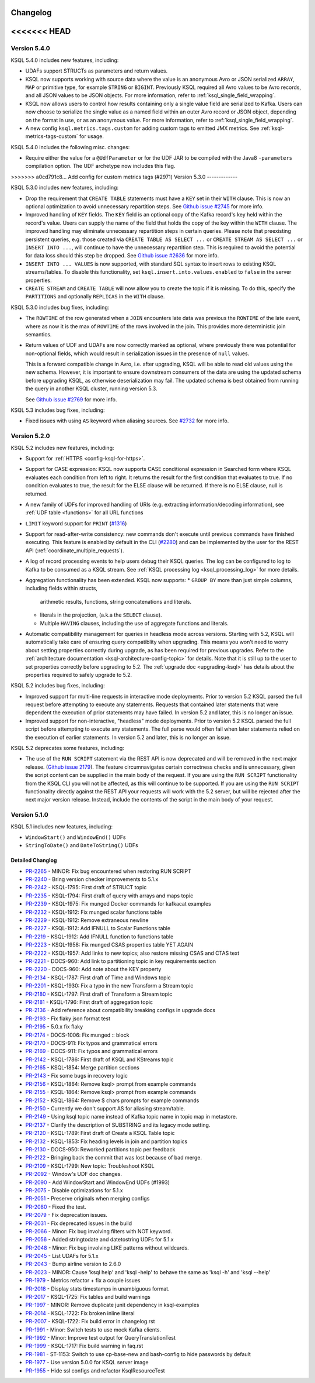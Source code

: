Changelog
=========

<<<<<<< HEAD
=======
Version 5.4.0
-------------

KSQL 5.4.0 includes new features, including:

* UDAFs support STRUCTs as parameters and return values.

* KSQL now supports working with source data where the value is an anonymous Avro or JSON serialized
  ``ARRAY``, ``MAP`` or primitive type, for example ``STRING`` or ``BIGINT``. Previously KSQL required all
  Avro values to be Avro records, and all JSON values to be JSON objects.
  For more information, refer to :ref:`ksql_single_field_wrapping`.

* KSQL now allows users to control how results containing only a single value field are serialized
  to Kafka. Users can now choose to serialize the single value as a named field within an outer
  Avro record or JSON object, depending on the format in use, or as an anonymous value.
  For more information, refer to :ref:`ksql_single_field_wrapping`.

* A new config ``ksql.metrics.tags.custom`` for adding custom tags to emitted JMX metrics.
  See :ref:`ksql-metrics-tags-custom` for usage.

KSQL 5.4.0 includes the following misc. changes:

* Require either the value for a ``@UdfParameter`` or for the UDF JAR to be compiled with
  the Java8 ``-parameters`` compilation option. The UDF archetype now includes this flag.

>>>>>>> a0cd791c8... Add config for custom metrics tags (#2971)
Version 5.3.0
-------------

KSQL 5.3.0 includes new features, including:

* Drop the requirement that ``CREATE TABLE`` statements must have a ``KEY`` set in their ``WITH`` clause.
  This is now an optional optimization to avoid unnecessary repartition steps.
  See `Github issue #2745 <https://github.com/confluentinc/ksql/pull/2745>`_ for more info.

* Improved handling of ``KEY`` fields. The ``KEY`` field is an optional copy of the Kafka record's key held
  within the record's value. Users can supply the name of the field that holds the copy of the key within
  the ``WITH`` clause.
  The improved handling may eliminate unnecessary repartition steps in certain queries.
  Please note that preexisting persistent queries, e.g. those created via ``CREATE TABLE AS SELECT ...`` or
  ``CREATE STREAM AS SELECT ...`` or ``INSERT INTO ...``, will continue to have the unnecessary repartition step.
  This is required to avoid the potential for data loss should this step be dropped.
  See `Github issue #2636 <https://github.com/confluentinc/ksql/pull/2636>`_ for more info.

* ``INSERT INTO ... VALUES`` is now supported, with standard SQL syntax to insert rows to existing
  KSQL streams/tables. To disable this functionality, set ``ksql.insert.into.values.enabled`` to
  ``false`` in the server properties.

* ``CREATE STREAM`` and ``CREATE TABLE`` will now allow you to create the topic if it is missing.
  To do this, specify the ``PARTITIONS`` and optionally ``REPLICAS`` in the ``WITH`` clause.

KSQL 5.3.0 includes bug fixes, including:

* The ``ROWTIME`` of the row generated when a ``JOIN`` encounters late data was previous the ``ROWTIME`` of the late event,
  where as now it is the max of ``ROWTIME`` of the rows involved in the join.  This provides more deterministic join semantics.

* Return values of UDF and UDAFs are now correctly marked as optional, where previously there was
  potential for non-optional fields, which would result in serialization issues in the presence
  of ``null`` values.

  This is a forward compatible change in Avro, i.e. after upgrading, KSQL will be able to
  read old values using the new schema. However, it is important to ensure downstream
  consumers of the data are using the updated schema before upgrading KSQL, as otherwise
  deserialization may fail. The updated schema is best obtained from running the query in
  another KSQL cluster, running version 5.3.

  See `Github issue #2769 <https://github.com/confluentinc/ksql/pull/2769>`_ for more info.


KSQL 5.3 includes bug fixes, including:

* Fixed issues with using ``AS`` keyword when aliasing sources.
  See `#2732 <https://github.com/confluentinc/ksql/issues/2732>`_ for more info.


Version 5.2.0
-------------

KSQL 5.2 includes new features, including:

* Support for :ref:`HTTPS <config-ksql-for-https>`.
* Support for CASE expression: KSQL now supports CASE conditional expression in Searched form where KSQL evaluates each condition from left to right.
  It returns the result for the first condition that evaluates to true. If no condition evaluates to true, the result for the ELSE clause will be returned.
  If there is no ELSE clause, null is returned.

* A new family of UDFs for improved handling of URIs (e.g. extracting information/decoding information), see :ref:`UDF table <functions>` for all URL functions
* ``LIMIT`` keyword support for ``PRINT`` (`#1316 <https://github.com/confluentinc/ksql/issues/1316>`_)
* Support for read-after-write consistency: new commands don't execute until previous commands have finished executing.
  This feature is enabled by default in the CLI (`#2280 <https://github.com/confluentinc/ksql/pull/2280>`_)
  and can be implemented by the user for the REST API (:ref:`coordinate_multiple_requests`).
* A log of record processing events to help users debug their KSQL queries. The log can be configured
  to log to Kafka to be consumed as a KSQL stream. See :ref:`KSQL processing log <ksql_processing_log>`
  for more details.
* Aggregation functionality has been extended. KSQL now supports:
  * ``GROUP BY`` more than just simple columns, including fields within structs,
    arithmetic results, functions, string concatenations and literals.
  * literals in the projection, (a.k.a the ``SELECT`` clause).
  * Multiple ``HAVING`` clauses, including the use of aggregate functions and literals.
* Automatic compatibility management for queries in headless mode across versions. Starting with 5.2, KSQL will automatically take care
  of ensuring query compatiblity when upgrading. This means you won't need to worry about setting properties correctly during upgrade, as
  has been required for previous upgrades. Refer to the :ref:`architecture documentation <ksql-architecture-config-topic>` for details.
  Note that it is still up to the user to set properties correctly before upgrading to 5.2. The :ref:`upgrade doc <upgrading-ksql>` has
  details about the properties required to safely upgrade to 5.2.

KSQL 5.2 includes bug fixes, including:

* Improved support for multi-line requests in interactive mode deployments.
  Prior to version 5.2 KSQL parsed the full request before attempting to execute any statements.
  Requests that contained later statements that were dependent the execution of prior statements
  may have failed. In version 5.2 and later, this is no longer an issue.

* Improved support for non-interactive, "headless" mode deployments.
  Prior to version 5.2 KSQL parsed the full script before attempting to execute any statements.
  The full parse would often fail when later statements relied on the execution of earlier
  statements. In version 5.2 and later, this is no longer an issue.

KSQL 5.2 deprecates some features, including:

* The use of the ``RUN SCRIPT`` statement via the REST API is now deprecated and will be removed
  in the next major release.
  (`Github issue 2179 <https://github.com/confluentinc/ksql/issues/2179>`_).
  The feature circumnavigates certain correctness checks and is unnecessary,
  given the script content can be supplied in the main body of the request.
  If you are using the ``RUN SCRIPT`` functionality from the KSQL CLI you will not be affected,
  as this will continue to be supported.
  If you are using the ``RUN SCRIPT`` functionality directly against the REST API your requests
  will work with the 5.2 server, but will be rejected after the next major version release.
  Instead, include the contents of the script in the main body of your request.

Version 5.1.0
-------------

KSQL 5.1 includes new features, including:

* ``WindowStart()`` and ``WindowEnd()`` UDFs
* ``StringToDate()`` and ``DateToString()`` UDFs

Detailed Changlog
+++++++++++++++++

* `PR-2265 <https://github.com/confluentinc/ksql/pull/2265>`_ - MINOR: Fix bug encountered when restoring RUN SCRIPT
* `PR-2240 <https://github.com/confluentinc/ksql/pull/2240>`_ - Bring version checker improvements to 5.1.x
* `PR-2242 <https://github.com/confluentinc/ksql/pull/2242>`_ - KSQL-1795: First draft of STRUCT topic
* `PR-2235 <https://github.com/confluentinc/ksql/pull/2235>`_ - KSQL-1794: First draft of query with arrays and maps topic
* `PR-2239 <https://github.com/confluentinc/ksql/pull/2239>`_ - KSQL-1975: Fix munged Docker commands for kafkacat examples
* `PR-2232 <https://github.com/confluentinc/ksql/pull/2232>`_ - KSQL-1912: Fix munged scalar functions table
* `PR-2229 <https://github.com/confluentinc/ksql/pull/2229>`_ - KSQL-1912: Remove extraneous newline
* `PR-2227 <https://github.com/confluentinc/ksql/pull/2227>`_ - KSQL-1912: Add IFNULL to Scalar Functions table
* `PR-2219 <https://github.com/confluentinc/ksql/pull/2219>`_ - KSQL-1912: Add IFNULL function to functions table
* `PR-2223 <https://github.com/confluentinc/ksql/pull/2223>`_ - KSQL-1958: Fix munged CSAS properties table YET AGAIN
* `PR-2222 <https://github.com/confluentinc/ksql/pull/2222>`_ - KSQL-1957: Add links to new topics; also restore missing CSAS and CTAS text
* `PR-2221 <https://github.com/confluentinc/ksql/pull/2221>`_ - DOCS-960: Add link to partitioning topic in key requirements section
* `PR-2220 <https://github.com/confluentinc/ksql/pull/2220>`_ - DOCS-960: Add note about the KEY property
* `PR-2134 <https://github.com/confluentinc/ksql/pull/2134>`_ - KSQL-1787: First draft of Time and Windows topic
* `PR-2201 <https://github.com/confluentinc/ksql/pull/2201>`_ - KSQL-1930: Fix a typo in the new Transform a Stream topic
* `PR-2180 <https://github.com/confluentinc/ksql/pull/2180>`_ - KSQL-1797: First draft of Transform a Stream topic
* `PR-2181 <https://github.com/confluentinc/ksql/pull/2181>`_ - KSQL-1796: First draft of aggregation topic
* `PR-2136 <https://github.com/confluentinc/ksql/pull/2136>`_ - Add reference about compatibility breaking configs in upgrade docs
* `PR-2193 <https://github.com/confluentinc/ksql/pull/2193>`_ - Fix flaky json format test
* `PR-2195 <https://github.com/confluentinc/ksql/pull/2195>`_ - 5.0.x fix flaky
* `PR-2174 <https://github.com/confluentinc/ksql/pull/2174>`_ - DOCS-1006: Fix munged :: block
* `PR-2170 <https://github.com/confluentinc/ksql/pull/2170>`_ - DOCS-911: Fix typos and grammatical errors
* `PR-2169 <https://github.com/confluentinc/ksql/pull/2169>`_ - DOCS-911: Fix typos and grammatical errors
* `PR-2142 <https://github.com/confluentinc/ksql/pull/2142>`_ - KSQL-1786: First draft of KSQL and KStreams topic
* `PR-2165 <https://github.com/confluentinc/ksql/pull/2165>`_ - KSQL-1854: Merge partition sections
* `PR-2143 <https://github.com/confluentinc/ksql/pull/2143>`_ - Fix some bugs in recovery logic
* `PR-2156 <https://github.com/confluentinc/ksql/pull/2156>`_ - KSQL-1864: Remove ksql> prompt from example commands
* `PR-2155 <https://github.com/confluentinc/ksql/pull/2155>`_ - KSQL-1864: Remove ksql> prompt from example commands
* `PR-2152 <https://github.com/confluentinc/ksql/pull/2152>`_ - KSQL-1864: Remove $ chars prompts for example commands
* `PR-2150 <https://github.com/confluentinc/ksql/pull/2150>`_ - Currently we don't support AS for aliasing stream/table.
* `PR-2149 <https://github.com/confluentinc/ksql/pull/2149>`_ - Using ksql topic name instead of Kafka topic name in topic map in metastore.
* `PR-2137 <https://github.com/confluentinc/ksql/pull/2137>`_ - Clarify the description of SUBSTRING and its legacy mode setting.
* `PR-2120 <https://github.com/confluentinc/ksql/pull/2120>`_ - KSQL-1789: First draft of Create a KSQL Table topic
* `PR-2132 <https://github.com/confluentinc/ksql/pull/2132>`_ - KSQL-1853: Fix heading levels in join and partition topics
* `PR-2130 <https://github.com/confluentinc/ksql/pull/2130>`_ - DOCS-950: Reworked partitions topic per feedback
* `PR-2122 <https://github.com/confluentinc/ksql/pull/2122>`_ - Bringing back the commit that was lost because of bad merge.
* `PR-2109 <https://github.com/confluentinc/ksql/pull/2109>`_ - KSQL-1799: New topic: Troubleshoot KSQL
* `PR-2092 <https://github.com/confluentinc/ksql/pull/2092>`_ - Window's UDF doc changes.
* `PR-2090 <https://github.com/confluentinc/ksql/pull/2090>`_ - Add WindowStart and WindowEnd UDFs (#1993)
* `PR-2075 <https://github.com/confluentinc/ksql/pull/2075>`_ - Disable optimizations for 5.1.x
* `PR-2051 <https://github.com/confluentinc/ksql/pull/2051>`_ - Preserve originals when merging configs
* `PR-2080 <https://github.com/confluentinc/ksql/pull/2080>`_ - Fixed the test.
* `PR-2079 <https://github.com/confluentinc/ksql/pull/2079>`_ - Fix deprecation issues.
* `PR-2031 <https://github.com/confluentinc/ksql/pull/2031>`_ - Fix deprecated issues in the build
* `PR-2066 <https://github.com/confluentinc/ksql/pull/2066>`_ - Minor: Fix bug involving filters with NOT keyword.
* `PR-2056 <https://github.com/confluentinc/ksql/pull/2056>`_ - Added stringtodate and datetostring UDFs for 5.1.x
* `PR-2048 <https://github.com/confluentinc/ksql/pull/2048>`_ - Minor: Fix bug involving LIKE patterns without wildcards.
* `PR-2045 <https://github.com/confluentinc/ksql/pull/2045>`_ - List UDAFs for 5.1.x
* `PR-2043 <https://github.com/confluentinc/ksql/pull/2043>`_ - Bump airline version to 2.6.0
* `PR-2023 <https://github.com/confluentinc/ksql/pull/2023>`_ - MINOR: Cause 'ksql help' and 'ksql -help' to behave the same as 'ksql -h' and 'ksql --help'
* `PR-1979 <https://github.com/confluentinc/ksql/pull/1979>`_ - Metrics refactor + fix a couple issues
* `PR-2018 <https://github.com/confluentinc/ksql/pull/2018>`_ - Display stats timestamps in unambiguous format.
* `PR-2017 <https://github.com/confluentinc/ksql/pull/2017>`_ - KSQL-1725: Fix tables and build warnings
* `PR-1997 <https://github.com/confluentinc/ksql/pull/1997>`_ - MINOR: Remove duplicate junit dependency in ksql-examples
* `PR-2014 <https://github.com/confluentinc/ksql/pull/2014>`_ - KSQL-1722: Fix broken inline literal
* `PR-2007 <https://github.com/confluentinc/ksql/pull/2007>`_ - KSQL-1722: Fix build error in changelog.rst
* `PR-1991 <https://github.com/confluentinc/ksql/pull/1991>`_ - Minor: Switch tests to use mock Kafka clients.
* `PR-1992 <https://github.com/confluentinc/ksql/pull/1992>`_ - Minor: Improve test output for QueryTranslationTest
* `PR-1999 <https://github.com/confluentinc/ksql/pull/1999>`_ - KSQL-1717: Fix build warning in faq.rst
* `PR-1981 <https://github.com/confluentinc/ksql/pull/1981>`_ - ST-1153: Switch to use cp-base-new and bash-config to hide passwords by default
* `PR-1977 <https://github.com/confluentinc/ksql/pull/1977>`_ - Use version 5.0.0 for KSQL server image
* `PR-1955 <https://github.com/confluentinc/ksql/pull/1955>`_ - Hide ssl configs and refactor KsqlResourceTest
